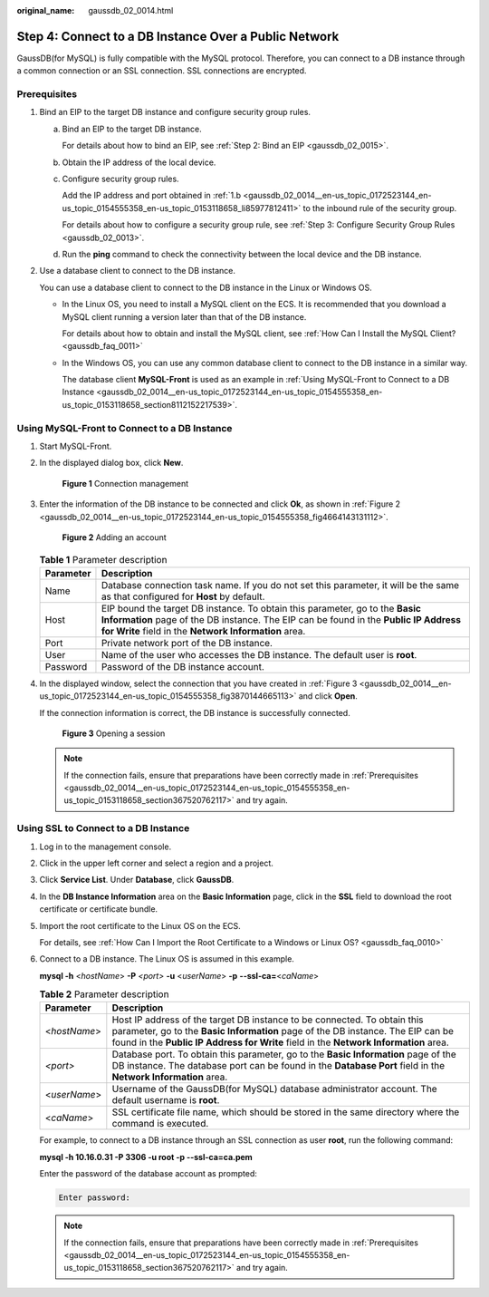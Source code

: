 :original_name: gaussdb_02_0014.html

.. _gaussdb_02_0014:

Step 4: Connect to a DB Instance Over a Public Network
======================================================

GaussDB(for MySQL) is fully compatible with the MySQL protocol. Therefore, you can connect to a DB instance through a common connection or an SSL connection. SSL connections are encrypted.

.. _gaussdb_02_0014__en-us_topic_0172523144_en-us_topic_0154555358_en-us_topic_0153118658_section367520762117:

Prerequisites
-------------

#. Bind an EIP to the target DB instance and configure security group rules.

   a. Bind an EIP to the target DB instance.

      For details about how to bind an EIP, see :ref:`Step 2: Bind an EIP <gaussdb_02_0015>`.

   b. .. _gaussdb_02_0014__en-us_topic_0172523144_en-us_topic_0154555358_en-us_topic_0153118658_li85977812411:

      Obtain the IP address of the local device.

   c. Configure security group rules.

      Add the IP address and port obtained in :ref:`1.b <gaussdb_02_0014__en-us_topic_0172523144_en-us_topic_0154555358_en-us_topic_0153118658_li85977812411>` to the inbound rule of the security group.

      For details about how to configure a security group rule, see :ref:`Step 3: Configure Security Group Rules <gaussdb_02_0013>`.

   d. Run the **ping** command to check the connectivity between the local device and the DB instance.

#. Use a database client to connect to the DB instance.

   You can use a database client to connect to the DB instance in the Linux or Windows OS.

   -  In the Linux OS, you need to install a MySQL client on the ECS. It is recommended that you download a MySQL client running a version later than that of the DB instance.

      For details about how to obtain and install the MySQL client, see :ref:`How Can I Install the MySQL Client? <gaussdb_faq_0011>`

   -  In the Windows OS, you can use any common database client to connect to the DB instance in a similar way.

      The database client **MySQL-Front** is used as an example in :ref:`Using MySQL-Front to Connect to a DB Instance <gaussdb_02_0014__en-us_topic_0172523144_en-us_topic_0154555358_en-us_topic_0153118658_section8112152217539>`.

.. _gaussdb_02_0014__en-us_topic_0172523144_en-us_topic_0154555358_en-us_topic_0153118658_section8112152217539:

Using MySQL-Front to Connect to a DB Instance
---------------------------------------------

#. Start MySQL-Front.

#. In the displayed dialog box, click **New**.


   .. figure:: /_static/images/en-us_image_0000001451343129.png
      :alt: **Figure 1** Connection management

      **Figure 1** Connection management

#. Enter the information of the DB instance to be connected and click **Ok**, as shown in :ref:`Figure 2 <gaussdb_02_0014__en-us_topic_0172523144_en-us_topic_0154555358_fig4664143131112>`.

   .. _gaussdb_02_0014__en-us_topic_0172523144_en-us_topic_0154555358_fig4664143131112:

   .. figure:: /_static/images/en-us_image_0000001400943256.png
      :alt: **Figure 2** Adding an account

      **Figure 2** Adding an account

   .. table:: **Table 1** Parameter description

      +-----------+-----------------------------------------------------------------------------------------------------------------------------------------------------------------------------------------------------------------------------+
      | Parameter | Description                                                                                                                                                                                                                 |
      +===========+=============================================================================================================================================================================================================================+
      | Name      | Database connection task name. If you do not set this parameter, it will be the same as that configured for **Host** by default.                                                                                            |
      +-----------+-----------------------------------------------------------------------------------------------------------------------------------------------------------------------------------------------------------------------------+
      | Host      | EIP bound the target DB instance. To obtain this parameter, go to the **Basic Information** page of the DB instance. The EIP can be found in the **Public IP Address for Write** field in the **Network Information** area. |
      +-----------+-----------------------------------------------------------------------------------------------------------------------------------------------------------------------------------------------------------------------------+
      | Port      | Private network port of the DB instance.                                                                                                                                                                                    |
      +-----------+-----------------------------------------------------------------------------------------------------------------------------------------------------------------------------------------------------------------------------+
      | User      | Name of the user who accesses the DB instance. The default user is **root**.                                                                                                                                                |
      +-----------+-----------------------------------------------------------------------------------------------------------------------------------------------------------------------------------------------------------------------------+
      | Password  | Password of the DB instance account.                                                                                                                                                                                        |
      +-----------+-----------------------------------------------------------------------------------------------------------------------------------------------------------------------------------------------------------------------------+

#. In the displayed window, select the connection that you have created in :ref:`Figure 3 <gaussdb_02_0014__en-us_topic_0172523144_en-us_topic_0154555358_fig3870144665113>` and click **Open**.

   If the connection information is correct, the DB instance is successfully connected.

   .. _gaussdb_02_0014__en-us_topic_0172523144_en-us_topic_0154555358_fig3870144665113:

   .. figure:: /_static/images/en-us_image_0000001451183145.png
      :alt: **Figure 3** Opening a session

      **Figure 3** Opening a session

   .. note::

      If the connection fails, ensure that preparations have been correctly made in :ref:`Prerequisites <gaussdb_02_0014__en-us_topic_0172523144_en-us_topic_0154555358_en-us_topic_0153118658_section367520762117>` and try again.

Using SSL to Connect to a DB Instance
-------------------------------------

#. Log in to the management console.

#. Click |image1| in the upper left corner and select a region and a project.

#. Click **Service List**. Under **Database**, click **GaussDB**.

#. In the **DB Instance Information** area on the **Basic Information** page, click |image2| in the **SSL** field to download the root certificate or certificate bundle.

#. Import the root certificate to the Linux OS on the ECS.

   For details, see :ref:`How Can I Import the Root Certificate to a Windows or Linux OS? <gaussdb_faq_0010>`

#. Connect to a DB instance. The Linux OS is assumed in this example.

   **mysql -h** <*hostName*> **-P** *<port>* **-u** <*userName*> **-p** **--ssl-ca=**\ <*caName*>

   .. table:: **Table 2** Parameter description

      +--------------+------------------------------------------------------------------------------------------------------------------------------------------------------------------------------------------------------------------------------------------------------+
      | Parameter    | Description                                                                                                                                                                                                                                          |
      +==============+======================================================================================================================================================================================================================================================+
      | <*hostName*> | Host IP address of the target DB instance to be connected. To obtain this parameter, go to the **Basic Information** page of the DB instance. The EIP can be found in the **Public IP Address for Write** field in the **Network Information** area. |
      +--------------+------------------------------------------------------------------------------------------------------------------------------------------------------------------------------------------------------------------------------------------------------+
      | *<port>*     | Database port. To obtain this parameter, go to the **Basic Information** page of the DB instance. The database port can be found in the **Database Port** field in the **Network Information** area.                                                 |
      +--------------+------------------------------------------------------------------------------------------------------------------------------------------------------------------------------------------------------------------------------------------------------+
      | <*userName*> | Username of the GaussDB(for MySQL) database administrator account. The default username is **root**.                                                                                                                                                 |
      +--------------+------------------------------------------------------------------------------------------------------------------------------------------------------------------------------------------------------------------------------------------------------+
      | <*caName*>   | SSL certificate file name, which should be stored in the same directory where the command is executed.                                                                                                                                               |
      +--------------+------------------------------------------------------------------------------------------------------------------------------------------------------------------------------------------------------------------------------------------------------+

   For example, to connect to a DB instance through an SSL connection as user **root**, run the following command:

   **mysql -h 10.16.0.31 -P 3306 -u root -p --ssl-ca=ca.pem**

   Enter the password of the database account as prompted:

   .. code-block::

      Enter password:

   .. note::

      If the connection fails, ensure that preparations have been correctly made in :ref:`Prerequisites <gaussdb_02_0014__en-us_topic_0172523144_en-us_topic_0154555358_en-us_topic_0153118658_section367520762117>` and try again.

.. |image1| image:: /_static/images/en-us_image_0000001400783488.png
.. |image2| image:: /_static/images/en-us_image_0000001401103224.png

